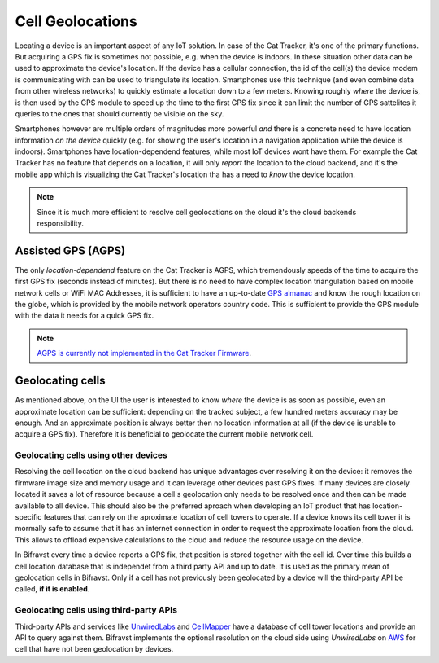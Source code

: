 ================================================================================
Cell Geolocations
================================================================================

Locating a device is an important aspect of any IoT solution. In case of
the Cat Tracker, it's one of the primary functions. But acquiring a GPS
fix is sometimes not possible, e.g. when the device is indoors. In these
situation other data can be used to approximate the device's location.
If the device has a cellular connection, the id of the cell(s) the
device modem is communicating with can be used to triangulate its
location. Smartphones use this technique (and even combine data from
other wireless networks) to quickly estimate a location down to a few
meters. Knowing roughly *where* the device is, is then used by the
GPS module to speed up the time to the first GPS fix since it can limit
the number of GPS sattelites it queries to the ones that should
currently be visible on the sky.

Smartphones however are multiple orders of magnitudes more powerful
*and* there is a concrete need to have location information *on the
device* quickly (e.g. for showing the user's location in a
navigation application while the device is indoors). Smartphones have
location-dependend features, while most IoT devices wont have them. For
example the Cat Tracker has no feature that depends on a location, it
will only *report* the location to the cloud backend, and it's the
mobile app which is visualizing the Cat Tracker's location tha has a
need to *know* the device location.

.. note::

    Since it is much more efficient to resolve cell
    geolocations on the cloud it's the cloud backends responsibility.

Assisted GPS (AGPS)
================================================================================

The only *location-dependend* feature on the Cat Tracker is AGPS,
which tremendously speeds of the time to acquire the first GPS fix
(seconds instead of minutes). But there is no need to have complex
location triangulation based on mobile network cells or WiFi MAC
Addresses, it is sufficient to have an up-to-date `GPS
almanac <https://en.wikipedia.org/wiki/GPS_signals#Almanac>`_ and know
the rough location on the globe, which is provided by the mobile network
operators country code. This is sufficient to provide the GPS module
with the data it needs for a quick GPS fix.

.. note::

    `AGPS is currently not implemented in the Cat Tracker
    Firmware <https://github.com/bifravst/firmware/issues/8>`_.

Geolocating cells
================================================================================

As mentioned above, on the UI the user is interested to know *where*
the device is as soon as possible, even an approximate location can be
sufficient: depending on the tracked subject, a few hundred meters
accuracy may be enough. And an approximate position is always better
then no location information at all (if the device is unable to acquire
a GPS fix). Therefore it is beneficial to geolocate the current mobile
network cell.

Geolocating cells using other devices
--------------------------------------------------------------------------------

Resolving the cell location on the cloud backend has unique advantages
over resolving it on the device: it removes the firmware image size and
memory usage and it can leverage other devices past GPS fixes. If many
devices are closely located it saves a lot of resource because a cell's
geolocation only needs to be resolved once and then can be made
available to all device. This should also be the preferred aproach when
developing an IoT product that has location-specific features that can
rely on the aproximate location of cell towers to operate. If a device
knows its cell tower it is mormally safe to assume that it has an
internet connection in order to request the approximate location from
the cloud. This allows to offload expensive calculations to the cloud
and reduce the resource usage on the device.

In Bifravst every time a device reports a GPS fix, that position is
stored together with the cell id. Over time this builds a cell location
database that is independet from a third party API and up to date. It is
used as the primary mean of geolocation cells in Bifravst. Only if a
cell has not previously been geolocated by a device will the third-party
API be called, **if it is enabled**.

Geolocating cells using third-party APIs
--------------------------------------------------------------------------------

Third-party APIs and services like
`UnwiredLabs <https://unwiredlabs.com/>`_ and
`CellMapper <https://www.cellmapper.net/>`_ have a database of cell
tower locations and provide an API to query against them. Bifravst
implements the optional resolution on the cloud side using
*UnwiredLabs* on `AWS <../aws/CellGeolocation.html>`_ for cell that
have not been geolocation by devices.
